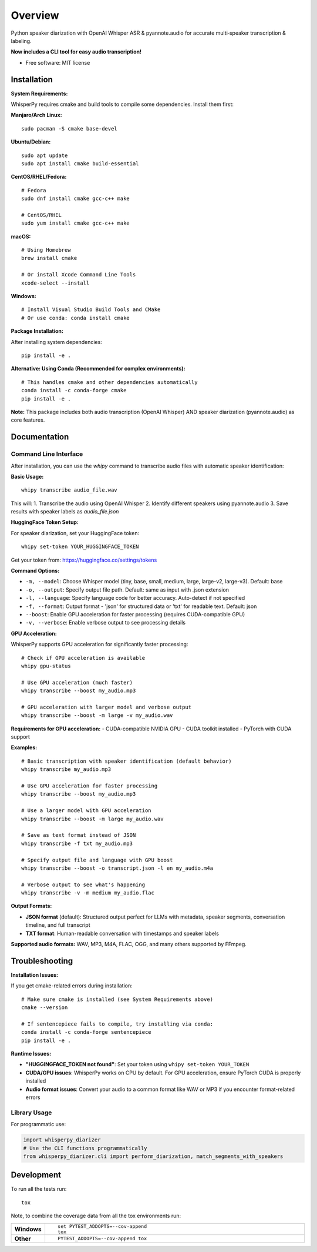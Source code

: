========
Overview
========

Python speaker diarization with OpenAI Whisper ASR & pyannote.audio for accurate multi‑speaker transcription &
labeling.

**Now includes a CLI tool for easy audio transcription!**

* Free software: MIT license

Installation
============

**System Requirements:**

WhisperPy requires cmake and build tools to compile some dependencies. Install them first:

**Manjaro/Arch Linux:**
::

    sudo pacman -S cmake base-devel

**Ubuntu/Debian:**
::

    sudo apt update
    sudo apt install cmake build-essential

**CentOS/RHEL/Fedora:**
::

    # Fedora
    sudo dnf install cmake gcc-c++ make
    
    # CentOS/RHEL
    sudo yum install cmake gcc-c++ make

**macOS:**
::

    # Using Homebrew
    brew install cmake
    
    # Or install Xcode Command Line Tools
    xcode-select --install

**Windows:**
::

    # Install Visual Studio Build Tools and CMake
    # Or use conda: conda install cmake

**Package Installation:**

After installing system dependencies:

::

    pip install -e .

**Alternative: Using Conda (Recommended for complex environments):**

::

    # This handles cmake and other dependencies automatically
    conda install -c conda-forge cmake
    pip install -e .

**Note:** This package includes both audio transcription (OpenAI Whisper) AND speaker diarization (pyannote.audio) as core features.

Documentation
=============

Command Line Interface
----------------------

After installation, you can use the `whipy` command to transcribe audio files with automatic speaker identification:

**Basic Usage:**

::

    whipy transcribe audio_file.wav

This will:
1. Transcribe the audio using OpenAI Whisper
2. Identify different speakers using pyannote.audio
3. Save results with speaker labels as `audio_file.json`

**HuggingFace Token Setup:**

For speaker diarization, set your HuggingFace token:

::

    whipy set-token YOUR_HUGGINGFACE_TOKEN

Get your token from: https://huggingface.co/settings/tokens

**Command Options:**

* ``-m, --model``: Choose Whisper model (tiny, base, small, medium, large, large-v2, large-v3). Default: base
* ``-o, --output``: Specify output file path. Default: same as input with .json extension  
* ``-l, --language``: Specify language code for better accuracy. Auto-detect if not specified
* ``-f, --format``: Output format - 'json' for structured data or 'txt' for readable text. Default: json
* ``--boost``: Enable GPU acceleration for faster processing (requires CUDA-compatible GPU)
* ``-v, --verbose``: Enable verbose output to see processing details

**GPU Acceleration:**

WhisperPy supports GPU acceleration for significantly faster processing:

::

    # Check if GPU acceleration is available
    whipy gpu-status
    
    # Use GPU acceleration (much faster)
    whipy transcribe --boost my_audio.mp3
    
    # GPU acceleration with larger model and verbose output
    whipy transcribe --boost -m large -v my_audio.wav

**Requirements for GPU acceleration:**
- CUDA-compatible NVIDIA GPU
- CUDA toolkit installed
- PyTorch with CUDA support

**Examples:**

::

    # Basic transcription with speaker identification (default behavior)
    whipy transcribe my_audio.mp3
    
    # Use GPU acceleration for faster processing
    whipy transcribe --boost my_audio.mp3
    
    # Use a larger model with GPU acceleration
    whipy transcribe --boost -m large my_audio.wav
    
    # Save as text format instead of JSON
    whipy transcribe -f txt my_audio.mp3
    
    # Specify output file and language with GPU boost
    whipy transcribe --boost -o transcript.json -l en my_audio.m4a
    
    # Verbose output to see what's happening
    whipy transcribe -v -m medium my_audio.flac

**Output Formats:**

* **JSON format** (default): Structured output perfect for LLMs with metadata, speaker segments, conversation timeline, and full transcript
* **TXT format**: Human-readable conversation with timestamps and speaker labels

**Supported audio formats:** WAV, MP3, M4A, FLAC, OGG, and many others supported by FFmpeg.

Troubleshooting
===============

**Installation Issues:**

If you get cmake-related errors during installation:

::

    # Make sure cmake is installed (see System Requirements above)
    cmake --version
    
    # If sentencepiece fails to compile, try installing via conda:
    conda install -c conda-forge sentencepiece
    pip install -e .

**Runtime Issues:**

* **"HUGGINGFACE_TOKEN not found"**: Set your token using ``whipy set-token YOUR_TOKEN``
* **CUDA/GPU issues**: WhisperPy works on CPU by default. For GPU acceleration, ensure PyTorch CUDA is properly installed
* **Audio format issues**: Convert your audio to a common format like WAV or MP3 if you encounter format-related errors

Library Usage
-------------

For programmatic use:

.. code-block:: python

    import whisperpy_diarizer
    # Use the CLI functions programmatically
    from whisperpy_diarizer.cli import perform_diarization, match_segments_with_speakers



Development
===========

To run all the tests run::

    tox

Note, to combine the coverage data from all the tox environments run:

.. list-table::
    :widths: 10 90
    :stub-columns: 1

    - - Windows
      - ::

            set PYTEST_ADDOPTS=--cov-append
            tox

    - - Other
      - ::

            PYTEST_ADDOPTS=--cov-append tox
